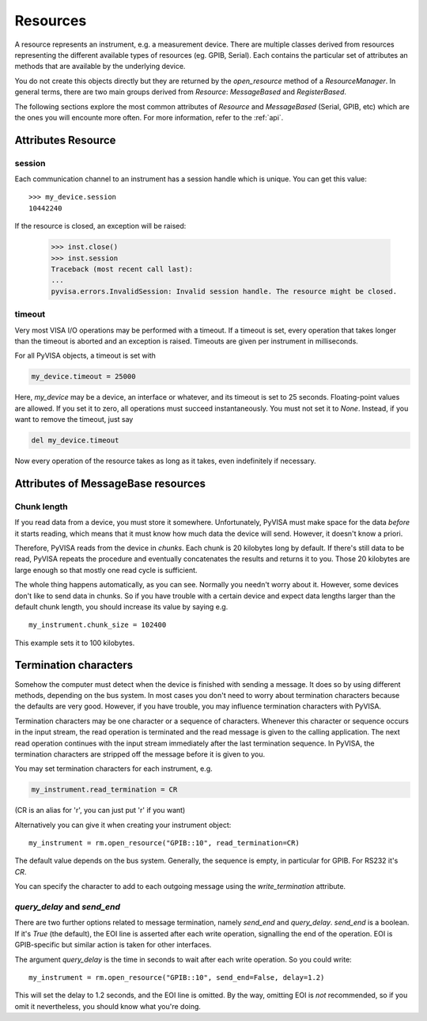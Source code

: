 .. _resources:

Resources
=========

A resource represents an instrument, e.g. a measurement device. There are
multiple classes derived from resources representing the different available
types of resources (eg. GPIB, Serial). Each contains the particular set of
attributes an methods that are available by the underlying device.

You do not create this objects directly but they are returned by the
`open_resource` method of a `ResourceManager`. In general terms, there
are two main groups derived from `Resource`: `MessageBased` and `RegisterBased`.

The following sections explore the most common attributes of `Resource` and
`MessageBased` (Serial, GPIB, etc) which are the ones you will encounte more
often. For more information, refer to the :ref:`api`.


Attributes Resource
-------------------

session
~~~~~~~

Each communication channel to an instrument has a session handle which is unique.
You can get this value::

    >>> my_device.session
    10442240

If the resource is closed, an exception will be raised:

    >>> inst.close()
    >>> inst.session
    Traceback (most recent call last):
    ...
    pyvisa.errors.InvalidSession: Invalid session handle. The resource might be closed.


timeout
~~~~~~~~

Very most VISA I/O operations may be performed with a timeout. If a timeout is
set, every operation that takes longer than the timeout is aborted and an
exception is raised.  Timeouts are given per instrument in milliseconds.

For all PyVISA objects, a timeout is set with

.. code-block:: python

   my_device.timeout = 25000

Here, `my_device` may be a device, an interface or whatever, and its timeout is
set to 25 seconds.  Floating-point values are allowed.  If you set  it to zero,
all operations must succeed instantaneously.  You must not set it  to `None`.
Instead, if you want to remove the timeout, just say

.. code-block:: python

   del my_device.timeout

Now every operation of the resource takes as long as it takes, even
indefinitely if necessary.


Attributes of MessageBase resources
-----------------------------------

.. _sec:chunk-length:

Chunk length
~~~~~~~~~~~~

If you read data from a device, you must store it somewhere.  Unfortunately,
PyVISA must make space for the data *before* it starts reading, which  means
that it must know how much data the device will send.  However, it  doesn't know
a priori.

Therefore, PyVISA reads from the device in *chunks*.  Each chunk is
20 kilobytes long by default.  If there's still data to be read, PyVISA repeats
the procedure and eventually concatenates the results and returns it to you.
Those 20 kilobytes are large enough so that mostly one read cycle is
sufficient.

The whole thing happens automatically, as you can see.  Normally
you needn't  worry about it.  However, some devices don't like to send data in
chunks.  So  if you have trouble with a certain device and expect data lengths
larger than  the default chunk length, you should increase its value by saying
e.g.   ::

   my_instrument.chunk_size = 102400

This example sets it to 100 kilobytes.


.. _sec:termchars:

Termination characters
----------------------

Somehow the computer must detect when the device is finished with sending a
message.  It does so by using different methods, depending on the bus system.
In most cases you don't need to worry about termination characters because the
defaults are very good.  However, if you have trouble, you may influence
termination characters with PyVISA.

Termination characters may be one character or a sequence of characters.
Whenever this character or sequence
occurs in the input stream, the read  operation is terminated and the read
message is given to the calling  application.  The next read operation continues
with the input stream  immediately after the last termination sequence.  In
PyVISA, the termination  characters are stripped off the message before it is
given to you.

You may set termination characters for each instrument, e.g.

.. code-block:: python

   my_instrument.read_termination = CR

(CR is an alias for '\r', you can just put '\r' if you want)

Alternatively you can give it when creating your instrument object::

   my_instrument = rm.open_resource("GPIB::10", read_termination=CR)

The default value depends on the bus system.  Generally, the sequence is empty,
in particular for GPIB. For RS232 it's `CR`.

You can specify the character to add to each outgoing message using the
`write_termination` attribute.


`query_delay` and `send_end`
~~~~~~~~~~~~~~~~~~~~~~~~~~~~

.. index::
   single: query_delay
   single: send_end

There are two further options related to message termination, namely
`send_end` and `query_delay`.  `send_end` is a boolean.  If it's  `True` (the
default), the EOI line is asserted after each write operation,  signalling the
end of the operation.  EOI is GPIB-specific but similar action  is taken for
other interfaces.

The argument `query_delay` is the time in seconds to wait after
each write  operation.  So you could write::

   my_instrument = rm.open_resource("GPIB::10", send_end=False, delay=1.2)

.. index:: single: EOI line

This will set the delay to 1.2 seconds, and the EOI line is omitted.  By the
way, omitting EOI is *not* recommended, so if you omit it nevertheless, you
should know what you're doing.

